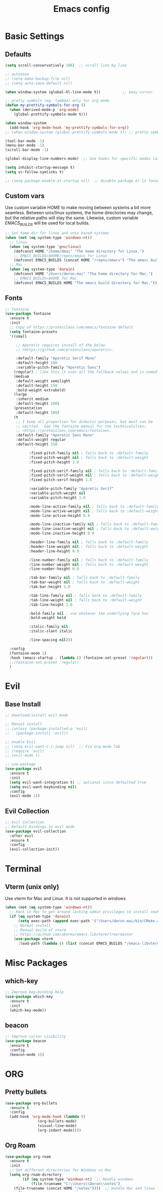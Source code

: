 #+TITLE: Emacs config

* Basic Settings
** Defaults
#+BEGIN_SRC emacs-lisp
  (setq scroll-conservatively 100)  ;; scroll line by line

  ;; autosave
  ;; (setq make-backup-file nil)
  ;; (setq auto-save-default nil)

  (when window-system (global-hl-line-mode t))          ;; easy cursor

  ;; pretty symbols (eg. lambda) only for org mode
  (defun my-prettify-symbols-for-org ()
    (when (derived-mode-p 'org-mode)
      (global-prettify-symbols-mode t)))

  (when window-system
    (add-hook 'org-mode-hook 'my-prettify-symbols-for-org))
  ;; (when window-system (global-prettify-symbols-mode t)) ;; pretty symbols for all modes

  (tool-bar-mode -1)
  (menu-bar-mode -1)
  (scroll-bar-mode -1)

  (global-display-line-numbers-mode)  ;; Use hooks for specific modes later

  (setq inhibit-startup-message t)
  (setq vc-follow-symlinks t)

  ;; (setq package-enable-at-startup nil)  ;; disable package.el in favor of elpaca
#+END_SRC
** Custom vars
Use custom variable /HOME/ to make moving between systems a bit more seamless.
Between unix/linux systems, the home directories may change, but the relative paths will stay the same.
Likewise, custom variable /EMACS_BUILDS/ will be used for local builds.
#+BEGIN_SRC emacs-lisp
  ;; Set home dir for linux and unix based systems
  (when (not (eq system-type 'windows-nt))
    ;; linux
    (when (eq system-type 'gnu/linux)
      (defconst HOME "/home/dmai" "The home directory for Linux.")
      ;; EMACS_BUILDS=$HOME/repos/emacs for Linux
      (defconst EMACS_BUILDS (concat HOME "/repos/emacs") "The emacs build directory for Linux."))
    ;; Mac
    (when (eq system-type 'darwin)
      (defconst HOME "/Users/deron.mai" "The home directory for Mac.")
      ;; EMACS_BUILDS=$HOME for Mac
      (defconst EMACS_BUILDS HOME "The emacs build directory for Mac.")))
#+END_SRC
** Fonts
#+BEGIN_SRC emacs-lisp
  ;; fontaine
  (use-package fontaine
    :ensure t
    :init
    ;; Copy of https://protesilaos.com/emacs/fontaine default
    (setq fontaine-presets
  	'((small

  	   ;; Aporetic requires install of the below
  	   ;; <https://github.com/protesilaos/aporetic>.

  	   :default-family "Aporetic Serif Mono"
  	   :default-height 100
  	   :variable-pitch-family "Aporetic Sans")
  	  (regular) ; like this it uses all the fallback values and is named `regular'
  	  (medium
  	   :default-weight semilight
  	   :default-height 150
  	   :bold-weight extrabold)
  	  (large
  	   :inherit medium
  	   :default-height 180)
  	  (presentation
  	   :default-height 180)
  	  (t
  	   ;; I keep all properties for didactic purposes, but most can be
  	   ;; omitted.  See the fontaine manual for the technicalities:
  	   ;; <https://protesilaos.com/emacs/fontaine>.
  	   :default-family "Aporetic Sans Mono"
  	   :default-weight regular
  	   :default-height 150

             :fixed-pitch-family nil ; falls back to :default-family
             :fixed-pitch-weight nil ; falls back to :default-weight
             :fixed-pitch-height 1.0

             :fixed-pitch-serif-family nil ; falls back to :default-family
             :fixed-pitch-serif-weight nil ; falls back to :default-weight
             :fixed-pitch-serif-height 1.0

             :variable-pitch-family "Aporetic Serif"
             :variable-pitch-weight nil
             :variable-pitch-height 1.0

             :mode-line-active-family nil ; falls back to :default-family
             :mode-line-active-weight nil ; falls back to :default-weight
             :mode-line-active-height 0.9

             :mode-line-inactive-family nil ; falls back to :default-family
             :mode-line-inactive-weight nil ; falls back to :default-weight
             :mode-line-inactive-height 0.9

             :header-line-family nil ; falls back to :default-family
             :header-line-weight nil ; falls back to :default-weight
             :header-line-height 0.9

             :line-number-family nil ; falls back to :default-family
             :line-number-weight nil ; falls back to :default-weight
             :line-number-height 0.9

             :tab-bar-family nil ; falls back to :default-family
             :tab-bar-weight nil ; falls back to :default-weight
             :tab-bar-height 1.0

             :tab-line-family nil ; falls back to :default-family
             :tab-line-weight nil ; falls back to :default-weight
             :tab-line-height 1.0

             :bold-family nil ; use whatever the underlying face has
             :bold-weight bold

             :italic-family nil
             :italic-slant italic

             :line-spacing nil)))

    :config
    (fontaine-mode 1)
    :hook (emacs-startup . (lambda () (fontaine-set-preset 'regular)))
    ;;(fontaine-set-preset 'regular)
    )

#+END_SRC
* Evil
** Base Install
#+BEGIN_SRC emacs-lisp
  ;; download/install evil mode

  ;; Manual install
  ;; (unless (package-installed-p 'evil)
  ;;   (package-install 'evil))

  ;; enable Evil
  ;; (setq evil-want-C-i-jump nil)  ;; Fix org-mode Tab
  ;; (require 'evil)
  ;; (evil-mode 1)

  ;; use-package
  (use-package evil
    :ensure t
    :init
    (setq evil-want-integration t) ;; optional since defaulted true
    (setq evil-want-keybinding nil)
    :config
    (evil-mode 1))
#+END_SRC
** Evil Collection
#+BEGIN_SRC emacs-lisp
  ;; Evil Collection
  ;; Default bindings to evil mode
  (use-package evil-collection
    :after evil
    :ensure t
    :config
    (evil-collection-init))
#+END_SRC
* Terminal
** Vterm (unix only)
Use vterm for Mac and Linux. It is not supported in windows
#+BEGIN_SRC emacs-lisp
  (when (not (eq system-type 'windows-nt))
    ;; Hack in Mac to get around lacking admin privileges to install cmake
    (if (eq system-type 'darwin)
        (setq exec-path (append exec-path '("/Users/deron.mai/bin/CMake.app/Contents/bin")))
      ;; Normal install
      ;; Manual build of vterm
      ;; https://github.com/akermu/emacs-libvterm/tree/master
      (use-package vterm
        :load-path (lambda () (list (concat EMACS_BUILDS "/emacs-libvterm/"))))))
#+END_SRC
* Misc Packages 
** which-key
#+BEGIN_SRC emacs-lisp
  ;; Improve key-binding help
  (use-package which-key
    :ensure t
    :init
    (which-key-mode))
#+END_SRC
** beacon
#+BEGIN_SRC emacs-lisp
  ;; Improve cursor visibility
  (use-package beacon
    :ensure t
    :config
    (beacon-mode 1))
#+END_SRC
* ORG
** Pretty bullets
#+BEGIN_SRC emacs-lisp
  (use-package org-bullets
    :ensure t
    :config
    (add-hook 'org-mode-hook (lambda ()
  			     (org-bullets-mode)
  			     (visual-line-mode)
  			     (org-indent-mode))))
#+END_SRC
** Org Roam
#+BEGIN_SRC emacs-lisp
  (use-package org-roam
    :ensure t
    :init
    ;; Set different directories for Windows vs Mac
    (setq org-roam-directory
          (if (eq system-type 'windows-nt)  ;; Handle windows
              (file-truename "C:\\Users\\Deron\\notes")
  	  (file-truename (concat HOME "/notes"))))  ;; Handle Mac and linux
    :config
    (org-roam-db-autosync-mode))
#+END_SRC
* LaTeX
** auctex
#+BEGIN_SRC emacs-lisp
  (use-package auctex
    :ensure t
    :config
    (setq TeX-auto-save t)
    (setq TeX-parse-self t)
    (setq-default TeX-master nil))
#+END_SRC
** preview-latex
#+BEGIN_SRC emacs-lisp
  ;; (use-package preview-latex
  ;;   :ensure t)
#+END_SRC
* HELM
** Install
#+begin_src emacs-lisp
  ;; install helm
  (use-package helm
    :ensure t
    :bind
    (("M-x"     . 'helm-M-x)
     ("C-x C-f" . 'helm-find-files)
     ("C-x C-b" . 'helm-buffers-list))
    )

#+end_src
* Development
This section is generally for usability and dev tooling enhancements. Language specific packages are under the Coding Languages Section
** LSP
*** eglot
#+BEGIN_SRC emacs-lisp
  ;; Not necessary for emacs 29+ since built-in, but added for backwards compatibility
  (use-package eglot
    :ensure t
    :hook (python-ts-mode . eglot-ensure))
#+END_SRC
*** lsp-pyright
LSP for python. Note that pyright must be installed for the system as well.
#+BEGIN_SRC emacs-lisp
  (use-package lsp-pyright
    :ensure t
    :custom (lsp-pyright-langserver-command "pyright") ;; or basedpyright
    :hook (python-mode . (lambda ()
                            (require 'lsp-pyright)
                            (lsp))))  ; or lsp-deferred
#+END_SRC
*** company
#+BEGIN_SRC emacs-lisp
  (use-package company
    :ensure t
    :hook (python-mode . company-mode))
#+END_SRC
** Tree-sitter
*** installation
#+BEGIN_SRC emacs-lisp
  ;; already included in emacs 29+
  ;; (use-package tree-sitter
  ;;  :ensure t
  ;;  :config
  ;;  (add-to-list 'tree-sitter-load-path "/Users/deron.mai/tree-sitter-rust/build/lib")
  ;;  )
  ;; (use-package tree-sitter-langs
  ;;  :ensure t)
#+END_SRC
** Magit
*** Install
#+begin_src emacs-lisp
  ;; install magit
  (use-package magit
    :ensure t
    :init
    (setq magit-section-disable-line-numbers nil)
    :hook (magit-mode . (lambda () (display-line-numbers-mode -1)))
    )
#+end_src
* Coding Lanuages
** Python
Python must also be installed on the system
*** Python tree-sitter mode
#+BEGIN_SRC emacs-lisp
  (add-to-list 'major-mode-remap-alist
  	     '(python-mode . python-ts-mode))
#+END_SRC
***  Variables
#+BEGIN_SRC emacs-lisp

  ;; Set interpreter on windows (likely should update to use pyenv on windows in future)
  (when (eq system-type 'windows-nt)
    (setq python-shell-interpreter "C:\\Users\\Deron\\AppData\\Local\\Programs\\Python\\Python313\\python.exe"))
#+END_SRC
*** Tree-sitter Grammar
#+BEGIN_SRC emacs-lisp
  ;; Install with treesit-install-language-grammar command (should make function for this in future)
  ;; source: https://archive.casouri.cc/note/2023/tree-sitter-in-emacs-29/index.html
  (add-to-list
   'treesit-language-source-alist
   '(python "https://github.com/tree-sitter/tree-sitter-python.git" "v0.23.3"))
#+END_SRC
** Rust
Require https://github.com/rust-lang/rust-analyzer installed
*** Rust tree-sitter mode
#+BEGIN_SRC emacs-lisp
  (add-to-list 'major-mode-remap-alist
  	     '(rust-mode . rust-ts-mode))
#+END_SRC
*** Rustic
#+BEGIN_SRC emacs-lisp
  (use-package rustic
    :ensure t
    :config
    (setq rustic-format-on-save nil)
    )
#+END_SRC
*** Tree-sitter rust recipe
#+BEGIN_SRC emacs-lisp
  ;; Install with treesit-install-language-grammar command (should make function for this in future)
  ;; source: https://archive.casouri.cc/note/2023/tree-sitter-in-emacs-29/index.html
  (add-to-list
   'treesit-language-source-alist
   '(rust "https://github.com/tree-sitter/tree-sitter-rust.git" "v0.23.3"))
#+END_SRC
* AI
** gptel
#+BEGIN_SRC emacs-lisp
  (use-package gptel
    :ensure t
    :config
    ;; key in ~/.authinfo
    (setq gptel-api-key-from-auth-source t))
#+END_SRC
